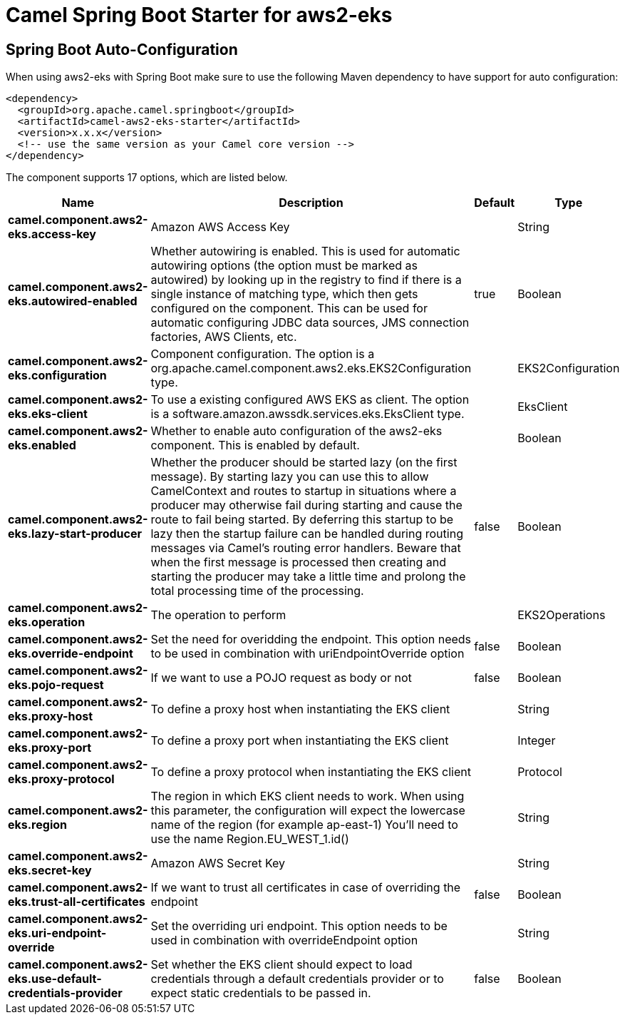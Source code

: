 // spring-boot-auto-configure options: START
:page-partial:
:doctitle: Camel Spring Boot Starter for aws2-eks

== Spring Boot Auto-Configuration

When using aws2-eks with Spring Boot make sure to use the following Maven dependency to have support for auto configuration:

[source,xml]
----
<dependency>
  <groupId>org.apache.camel.springboot</groupId>
  <artifactId>camel-aws2-eks-starter</artifactId>
  <version>x.x.x</version>
  <!-- use the same version as your Camel core version -->
</dependency>
----


The component supports 17 options, which are listed below.



[width="100%",cols="2,5,^1,2",options="header"]
|===
| Name | Description | Default | Type
| *camel.component.aws2-eks.access-key* | Amazon AWS Access Key |  | String
| *camel.component.aws2-eks.autowired-enabled* | Whether autowiring is enabled. This is used for automatic autowiring options (the option must be marked as autowired) by looking up in the registry to find if there is a single instance of matching type, which then gets configured on the component. This can be used for automatic configuring JDBC data sources, JMS connection factories, AWS Clients, etc. | true | Boolean
| *camel.component.aws2-eks.configuration* | Component configuration. The option is a org.apache.camel.component.aws2.eks.EKS2Configuration type. |  | EKS2Configuration
| *camel.component.aws2-eks.eks-client* | To use a existing configured AWS EKS as client. The option is a software.amazon.awssdk.services.eks.EksClient type. |  | EksClient
| *camel.component.aws2-eks.enabled* | Whether to enable auto configuration of the aws2-eks component. This is enabled by default. |  | Boolean
| *camel.component.aws2-eks.lazy-start-producer* | Whether the producer should be started lazy (on the first message). By starting lazy you can use this to allow CamelContext and routes to startup in situations where a producer may otherwise fail during starting and cause the route to fail being started. By deferring this startup to be lazy then the startup failure can be handled during routing messages via Camel's routing error handlers. Beware that when the first message is processed then creating and starting the producer may take a little time and prolong the total processing time of the processing. | false | Boolean
| *camel.component.aws2-eks.operation* | The operation to perform |  | EKS2Operations
| *camel.component.aws2-eks.override-endpoint* | Set the need for overidding the endpoint. This option needs to be used in combination with uriEndpointOverride option | false | Boolean
| *camel.component.aws2-eks.pojo-request* | If we want to use a POJO request as body or not | false | Boolean
| *camel.component.aws2-eks.proxy-host* | To define a proxy host when instantiating the EKS client |  | String
| *camel.component.aws2-eks.proxy-port* | To define a proxy port when instantiating the EKS client |  | Integer
| *camel.component.aws2-eks.proxy-protocol* | To define a proxy protocol when instantiating the EKS client |  | Protocol
| *camel.component.aws2-eks.region* | The region in which EKS client needs to work. When using this parameter, the configuration will expect the lowercase name of the region (for example ap-east-1) You'll need to use the name Region.EU_WEST_1.id() |  | String
| *camel.component.aws2-eks.secret-key* | Amazon AWS Secret Key |  | String
| *camel.component.aws2-eks.trust-all-certificates* | If we want to trust all certificates in case of overriding the endpoint | false | Boolean
| *camel.component.aws2-eks.uri-endpoint-override* | Set the overriding uri endpoint. This option needs to be used in combination with overrideEndpoint option |  | String
| *camel.component.aws2-eks.use-default-credentials-provider* | Set whether the EKS client should expect to load credentials through a default credentials provider or to expect static credentials to be passed in. | false | Boolean
|===
// spring-boot-auto-configure options: END
